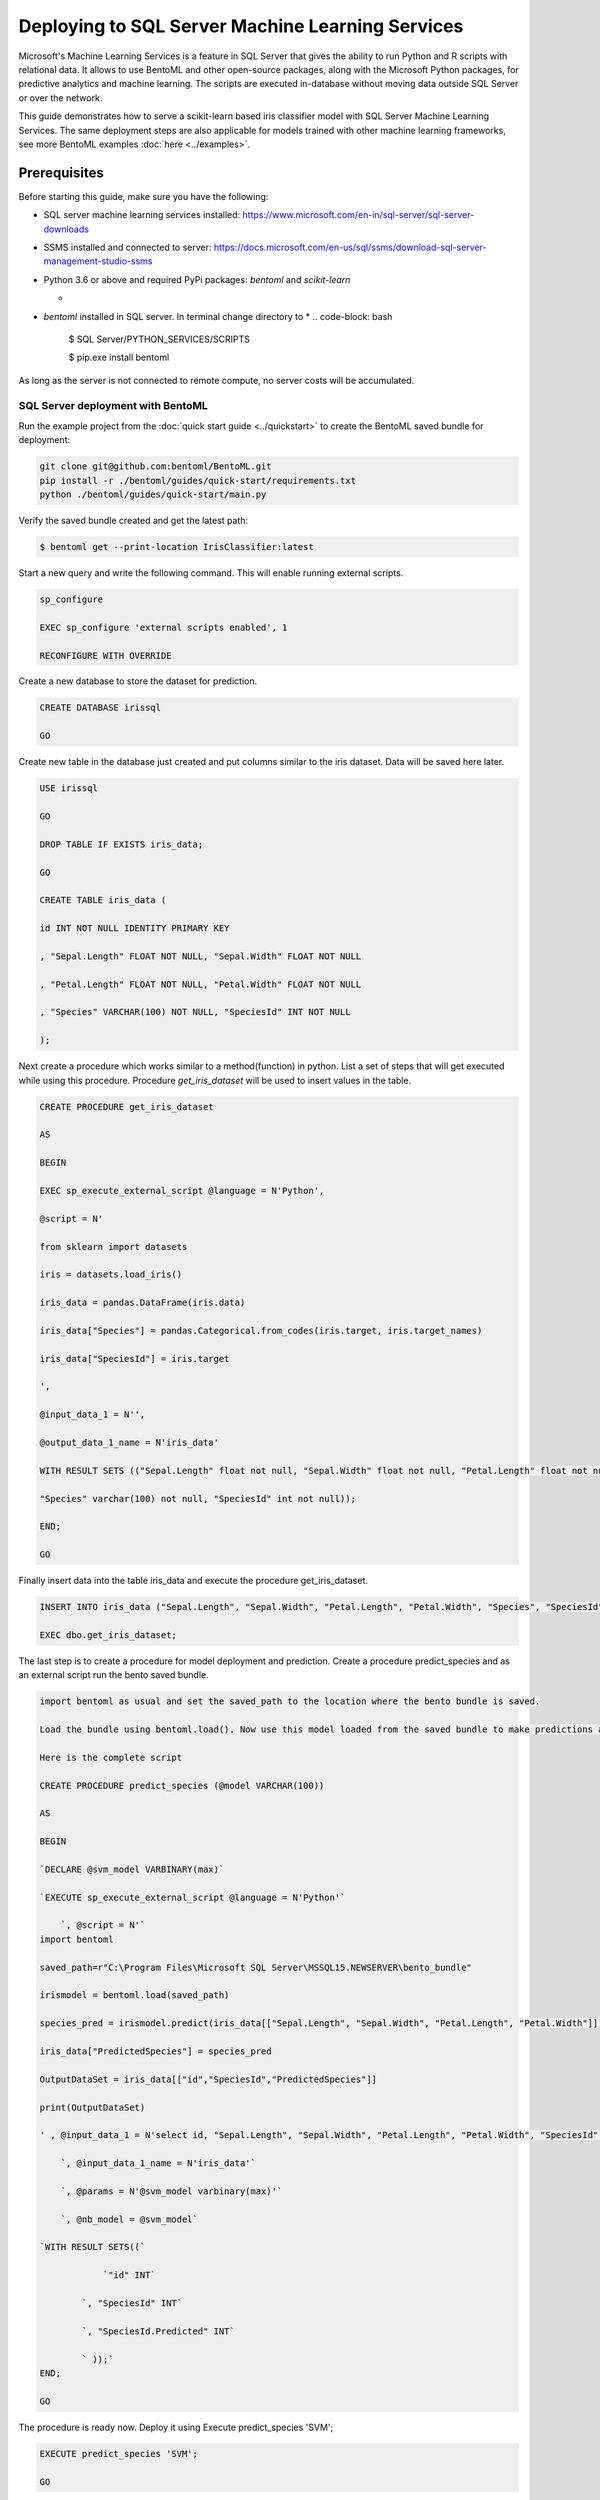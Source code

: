 Deploying to SQL Server Machine Learning Services
=================================================

Microsoft's Machine Learning Services is a feature in SQL Server that gives the ability to run Python and R scripts with relational data.
It allows to use BentoML and other open-source packages, along with the Microsoft Python packages, for predictive analytics and machine learning. 
The scripts are executed in-database without moving data outside SQL Server or over the network.


This guide demonstrates how to serve a scikit-learn based iris classifier model with
SQL Server Machine Learning Services. The same deployment steps are also applicable for models
trained with other machine learning frameworks, see more BentoML examples :doc:`here <../examples>`.

=============
Prerequisites
=============

Before starting this guide, make sure you have the following:

* SQL server machine learning services installed: https://www.microsoft.com/en-in/sql-server/sql-server-downloads

* SSMS installed and connected to server: https://docs.microsoft.com/en-us/sql/ssms/download-sql-server-management-studio-ssms

* Python 3.6 or above and required PyPi packages: `bentoml` and `scikit-learn`

  * .. code-block: bash

          pip install bentoml scikit-learn

* `bentoml` installed in SQL server. In terminal change directory to 
  * .. code-block: bash
  
          $ SQL Server/PYTHON_SERVICES/SCRIPTS

          $ pip.exe install bentoml

As long as the server is not connected to remote compute, no server costs will be accumulated.



SQL Server deployment with BentoML
----------------------------------

Run the example project from the :doc:`quick start guide <../quickstart>` to create the
BentoML saved bundle for deployment:


.. code-block:: bash

    git clone git@github.com:bentoml/BentoML.git
    pip install -r ./bentoml/guides/quick-start/requirements.txt
    python ./bentoml/guides/quick-start/main.py

Verify the saved bundle created and get the latest path:

.. code-block:: bash

    $ bentoml get --print-location IrisClassifier:latest 


Start a new query and write the following command. This will enable running external scripts.

.. code-block:: bash

    sp_configure

    EXEC sp_configure 'external scripts enabled', 1

    RECONFIGURE WITH OVERRIDE

Create a new database to store the dataset for prediction.

.. code-block:: bash

    CREATE DATABASE irissql

    GO

Create new table in the database just created and put columns similar to the iris dataset. Data will be saved here later.

.. code-block:: bash

    USE irissql

    GO

    DROP TABLE IF EXISTS iris_data;

    GO

    CREATE TABLE iris_data (

    id INT NOT NULL IDENTITY PRIMARY KEY

    , "Sepal.Length" FLOAT NOT NULL, "Sepal.Width" FLOAT NOT NULL

    , "Petal.Length" FLOAT NOT NULL, "Petal.Width" FLOAT NOT NULL

    , "Species" VARCHAR(100) NOT NULL, "SpeciesId" INT NOT NULL

    );

Next create a procedure which works similar to a method(function) in python. List a set of steps that will get executed while using this procedure. Procedure `get_iris_dataset` will be used to insert values in the table.

.. code-block:: bash

    CREATE PROCEDURE get_iris_dataset

    AS

    BEGIN

    EXEC sp_execute_external_script @language = N'Python',

    @script = N'

    from sklearn import datasets

    iris = datasets.load_iris()

    iris_data = pandas.DataFrame(iris.data)

    iris_data["Species"] = pandas.Categorical.from_codes(iris.target, iris.target_names)

    iris_data["SpeciesId"] = iris.target

    ',

    @input_data_1 = N'',

    @output_data_1_name = N'iris_data'

    WITH RESULT SETS (("Sepal.Length" float not null, "Sepal.Width" float not null, "Petal.Length" float not null, "Petal.Width" float not null,

    "Species" varchar(100) not null, "SpeciesId" int not null));

    END;

    GO

Finally insert data into the table iris_data and execute the procedure get_iris_dataset.

.. code-block:: bash

    INSERT INTO iris_data ("Sepal.Length", "Sepal.Width", "Petal.Length", "Petal.Width", "Species", "SpeciesId")

    EXEC dbo.get_iris_dataset;



The last step is to create a procedure for model deployment and prediction. Create a procedure predict_species and as an external script run the bento saved bundle.

.. code-block:: bash

    import bentoml as usual and set the saved_path to the location where the bento bundle is saved.

    Load the bundle using bentoml.load(). Now use this model loaded from the saved bundle to make predictions and deploy the model. List all the input and output features.

    Here is the complete script

    CREATE PROCEDURE predict_species (@model VARCHAR(100))

    AS

    BEGIN

    `DECLARE @svm_model VARBINARY(max)`

    `EXECUTE sp_execute_external_script @language = N'Python'`

        `, @script = N'`
    import bentoml

    saved_path=r"C:\Program Files\Microsoft SQL Server\MSSQL15.NEWSERVER\bento_bundle"

    irismodel = bentoml.load(saved_path)

    species_pred = irismodel.predict(iris_data[["Sepal.Length", "Sepal.Width", "Petal.Length", "Petal.Width"]])

    iris_data["PredictedSpecies"] = species_pred

    OutputDataSet = iris_data[["id","SpeciesId","PredictedSpecies"]]

    print(OutputDataSet)

    ' , @input_data_1 = N'select id, "Sepal.Length", "Sepal.Width", "Petal.Length", "Petal.Width", "SpeciesId" from iris_data'

        `, @input_data_1_name = N'iris_data'`
        
        `, @params = N'@svm_model varbinary(max)'`
        
        `, @nb_model = @svm_model`

    `WITH RESULT SETS((`
    
                `"id" INT`
            
            `, "SpeciesId" INT`

            `, "SpeciesId.Predicted" INT`
            
            ` ));`
    END;

    GO

The procedure is ready now. Deploy it using Execute predict_species 'SVM';

.. code-block:: bash

    EXECUTE predict_species 'SVM';

    GO


After executing the final query you can see the predictions in form of a table. 

.. code-block:: bash

    SELECT * FROM predict_species;

To disconnect from the server, click the disconnect icon on the left panel under Object Explorer in SSMS.
The model is served with SQL server easily with the help of BentoML.

.. spelling::

    analytics
    exe
